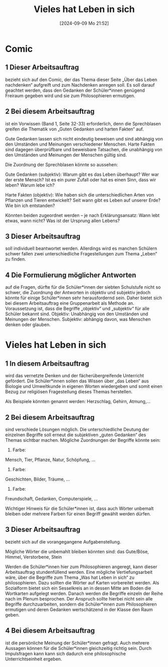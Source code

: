 #+title:      Vieles hat Leben in sich
#+date:       [2024-09-09 Mo 21:52]
#+filetags:   :03:gemeinschaft:
#+identifier: 20240909T215212

* Comic

** 1 Dieser Arbeitsauftrag
bezieht sich auf den Comic, der das Thema dieser Seite „Über das Leben nachdenken“ aufgreift und zum Nachdenken anregen soll. Es soll darauf geachtet werden, dass den Gedanken der Schüler*innen genügend Freiraum gegeben wird und sie zum Philosophieren ermutigen.

** 2 Bei diesem Arbeitsauftrag
ist ein Vorwissen (Band 1, Seite 32-33) erforderlich, denn die Sprechblasen greifen die Thematik von „Guten Gedanken und harten Fakten“ auf.

Gute Gedanken lassen sich nicht eindeutig beweisen und sind abhängig von den Umständen und Meinungen verschiedener Menschen.
Harte Fakten sind dagegen überprüfbare und beweisbare Tatsachen, die unabhängig von den Umständen und Meinungen der Menschen gültig sind.

Die Zuordnung der Sprechblasen könnte so aussehen:

Gute Gedanken (subjektiv):
    Warum gibt es das Leben überhaupt?
    Wer war der erste Mensch?
    Ist es ein purer Zufall oder hat es einen Sinn, dass wir leben?
    Warum lebe ich?

Harte Fakten (objektiv):
    Wie haben sich die unterschiedlichen Arten von Pflanzen und Tieren entwickelt?
    Seit wann gibt es Leben auf unserer Erde?
    Wie bin ich entstanden?

Könnten beiden zugeordnet werden – je nach Erklärungsansatz:
    Wann lebt etwas, wann nicht?
    Was ist der Ursprung allen Lebens?

** 3 Dieser Arbeitsauftrag
soll individuell beantwortet werden. Allerdings wird es manchen Schülern schwer fallen zwei unterschiedliche Fragestellungen zum Thema „Leben“ zu finden.

** 4 Die Formulierung möglicher Antworten
auf die Fragen, dürfte für die Schüler*innen der siebten Schulstufe nicht so schwer, die Zuordnung der Antworten in objektiv und subjektiv jedoch könnte für einige Schüler*innen sehr herausfordernd sein. Daher bietet sich bei diesem Arbeitsauftrag eine Gruppenarbeit als Methode an. Voraussetzung ist, dass die Begriffe „objektiv“ und „subjektiv“ für alle Schüler bekannt sind.
Objektiv:
Unabhängig von den Umständen und Meinungen der Menschen.
Subjektiv:
abhängig davon, was Menschen denken oder glauben.

* Vieles hat Leben in sich

** 1 In diesem Arbeitsauftrag
wird das vernetzte Denken
und der fächerübergreifende Unterricht
gefördert.
Die Schüler*innen sollen das Wissen über „das Leben“ aus Biologie und Umweltkunde in eigenen Worten wiedergeben und somit einen Bezug zur religiösen Fragestellung dieses Themas herstellen.

Als Beispiele könnten genannt werden:
Herzschlag, Gehirn, Atmung,...


** 2 Bei diesem Arbeitsauftrag
sind verschiede Lösungen möglich. Die unterschiedliche Deutung der einzelnen Begriffe soll erneut die subjektiven „guten Gedanken“ des Themas sichtbar machen. Mögliche Zuordnungen der Begriffe könnte sein:

    1. Farbe:
    Mensch, Tier, Pflanze, Natur, Schöpfung, …
    2. Farbe:
    Geschichten, Bilder, Träume, …
    3. Farbe:
    Freundschaft, Gedanken, Computerspiele, …

Wichtiger Hinweis für die Schüler*innen ist, dass auch Wörter unbemalt bleiben oder mehrere Farben für einen Begriff gewählt werden dürfen.

** 3 Dieser Arbeitsauftrag
bezieht sich auf die vorangegangene Aufgabenstellung.

Mögliche Wörter die unbemahlt bleiben könnten sind: das Gute/Böse, Himmel, Verstorbene, Stein

Werden die Schüler*innen hier zum Philosophieren angeregt, kann dieser Arbeitsauftrag stundenfüllend werden.
Eine mögliche Vertiefungsarbeit wäre, über die Begriffe zum Thema „Was hat Leben in sich“ zu philosophieren. Dazu sollten die Wörter auf Karten vorbereitet werden. Als Sozialform bietet sich ein Sesselkreis an in dessen Mitte am Boden die Wortkarten aufgelegt werden. Danach werden die Begriffe einzeln der Reihe nach im Plenum besprochen.
Der Anspruch sollte hierbei nicht sein alle Begriffe durchzuarbeiten, sondern die Schüler*innen zum Philosophieren ermutigen und deren Gedanken wertschätzend in der Klasse den Raum geben.

** 4 Bei diesem Arbeitsauftrag
ist die
persönliche Meinung der Schüler*innen gefragt. 
Auch mehrere Aussagen können für die Schüler*innen gleichzeitig richtig sein. Durch Impulsfragen kann kann sich dadurch eine philosophische Unterrichtseinheit ergeben.

